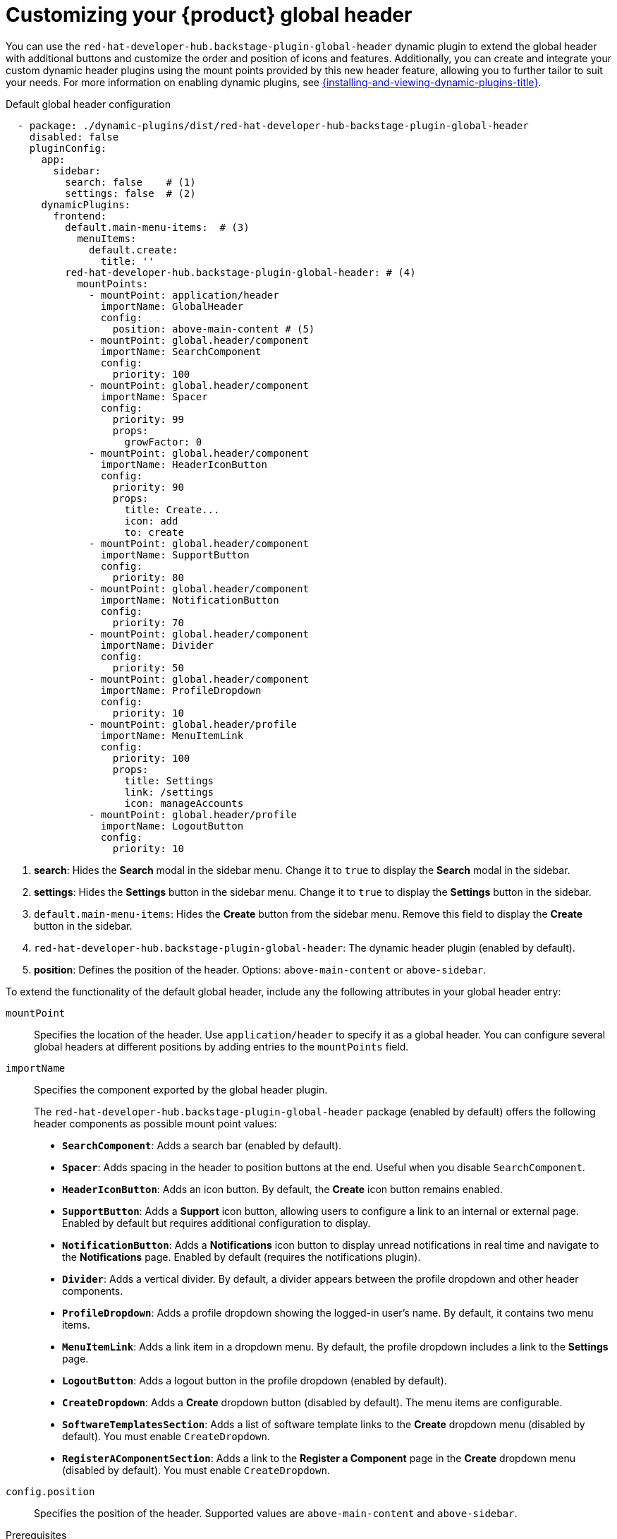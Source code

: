 [id="customizing-your-product-global-header_{context}"]
= Customizing your {product} global header

You can use the `red-hat-developer-hub.backstage-plugin-global-header` dynamic plugin to extend the global header with additional buttons and customize the order and position of icons and features. Additionally, you can create and integrate your custom dynamic header plugins using the mount points provided by this new header feature, allowing you to further tailor to suit your needs.
For more information on enabling dynamic plugins, see link:{installing-and-viewing-dynamic-plugins-url}[{installing-and-viewing-dynamic-plugins-title}].

.Default global header configuration

[source,yaml,subs="+attributes,+quotes"]
----
  - package: ./dynamic-plugins/dist/red-hat-developer-hub-backstage-plugin-global-header
    disabled: false
    pluginConfig:
      app:
        sidebar:
          search: false    # (1)
          settings: false  # (2)
      dynamicPlugins:
        frontend:
          default.main-menu-items:  # (3)
            menuItems:
              default.create:
                title: ''
          red-hat-developer-hub.backstage-plugin-global-header: # (4)
            mountPoints:
              - mountPoint: application/header
                importName: GlobalHeader
                config:
                  position: above-main-content # (5)
              - mountPoint: global.header/component
                importName: SearchComponent
                config:
                  priority: 100
              - mountPoint: global.header/component
                importName: Spacer
                config:
                  priority: 99
                  props:
                    growFactor: 0
              - mountPoint: global.header/component
                importName: HeaderIconButton
                config:
                  priority: 90
                  props:
                    title: Create...
                    icon: add
                    to: create
              - mountPoint: global.header/component
                importName: SupportButton
                config:
                  priority: 80
              - mountPoint: global.header/component
                importName: NotificationButton
                config:
                  priority: 70
              - mountPoint: global.header/component
                importName: Divider
                config:
                  priority: 50
              - mountPoint: global.header/component
                importName: ProfileDropdown
                config:
                  priority: 10
              - mountPoint: global.header/profile
                importName: MenuItemLink
                config:
                  priority: 100
                  props:
                    title: Settings
                    link: /settings
                    icon: manageAccounts
              - mountPoint: global.header/profile
                importName: LogoutButton
                config:
                  priority: 10
----
1. *search*: Hides the *Search* modal in the sidebar menu. Change it to `true` to display the *Search* modal in the sidebar.
2. *settings*: Hides the *Settings* button in the sidebar menu. Change it to `true` to display the *Settings* button in the sidebar.
3. `default.main-menu-items`: Hides the *Create* button from the sidebar menu. Remove this field to display the *Create* button in the sidebar.
4. `red-hat-developer-hub.backstage-plugin-global-header`: The dynamic header plugin (enabled by default).
5. *position*: Defines the position of the header. Options: `above-main-content` or `above-sidebar`.

To extend the functionality of the default global header, include any the following attributes in your global header entry:

`mountPoint`::
Specifies the location of the header. Use `application/header` to specify it as a global header. You can configure several global headers at different positions by adding entries to the `mountPoints` field.

`importName`::
Specifies the component exported by the global header plugin.
+
The `red-hat-developer-hub.backstage-plugin-global-header` package (enabled by default) offers the following header components as possible mount point values:

- **`SearchComponent`**: Adds a search bar (enabled by default).
- **`Spacer`**: Adds spacing in the header to position buttons at the end. Useful when you disable `SearchComponent`.
- **`HeaderIconButton`**: Adds an icon button. By default, the *Create* icon button remains enabled.
- **`SupportButton`**: Adds a *Support* icon button, allowing users to configure a link to an internal or external page. Enabled by default but requires additional configuration to display.
- **`NotificationButton`**: Adds a *Notifications* icon button to display unread notifications in real time and navigate to the *Notifications* page. Enabled by default (requires the notifications plugin).
- **`Divider`**: Adds a vertical divider. By default, a divider appears between the profile dropdown and other header components.
- **`ProfileDropdown`**: Adds a profile dropdown showing the logged-in user's name. By default, it contains two menu items.
- **`MenuItemLink`**: Adds a link item in a dropdown menu. By default, the profile dropdown includes a link to the *Settings* page.
- **`LogoutButton`**: Adds a logout button in the profile dropdown (enabled by default).
- **`CreateDropdown`**: Adds a *Create* dropdown button (disabled by default). The menu items are configurable.
- **`SoftwareTemplatesSection`**: Adds a list of software template links to the *Create* dropdown menu (disabled by default). You must enable `CreateDropdown`.
- **`RegisterAComponentSection`**: Adds a link to the *Register a Component* page in the *Create* dropdown menu (disabled by default). You must enable `CreateDropdown`.

`config.position`::
Specifies the position of the header. Supported values are `above-main-content` and `above-sidebar`.

.Prerequisites
* You must configure the support URL in the `{my-app-config-file}` file to display the *Support* button in the header.
* You must install the notifications plugin to display the *Notifications* button in the header.

.Procedure

. Copy the default configuration and modify the field values to suit your needs. You can adjust the `priority` value of each header component to control its position. Additionally, you can enable or disable components by adding or removing them from the configuration. To ensure that the remaining header buttons align with the end of the header before the profile dropdown button, set `config.props.growFactor` to `1` in the `Spacer` mount point to enable the `Spacer` component. For example:
+
[source,yaml]
----
- mountPoint: global.header/component
  importName: Spacer
  config:
    priority: 100
    props:
      growFactor: 1
----

. To use your custom header, you must install it as a dynamic plugin by adding your plugin configuration to your `app-config-dynamic.yaml` file. For example:
+
[source,yaml,subs="+attributes,+quotes"]
----
- package: _<npm_or_oci_package-reference>_
  disabled: false
  pluginConfig:
    dynamicPlugins:
      frontend:
        <package_name>:
          mountPoints:
            - mountPoint: application/header
              importName: _<application_header_name>_
              config:
                position: above-main-content
            - mountPoint: global.header/component
              importName: _<header_component_name>_
              config:
                priority: 100
            - mountPoint: global.header/component
              importName: _<header_component_name>_
              config:
                priority: 90
----
+
where:

<npm_or_oci_package-reference>:: Specifies the package name.
<application_header_name>:: Specifies the name of the application header. For example: `MyHeader`
<header_component_name>:: Specifies the name of the header component. For example: `MyHeaderComponent`
+
[NOTE]
====
`importName` is an optional name referencing the value returned by the scaffolder field extension API.
====
. Optional: To disable the global header, set the value of the `disabled` field to `true` in your `dynamic-plugins.yaml` file. For example:
+
[source,yaml,subs="+attributes,+quotes"]
----
- package: ./dynamic-plugins/dist/red-hat-developer-hub-backstage-plugin-global-header
  disabled: true
----